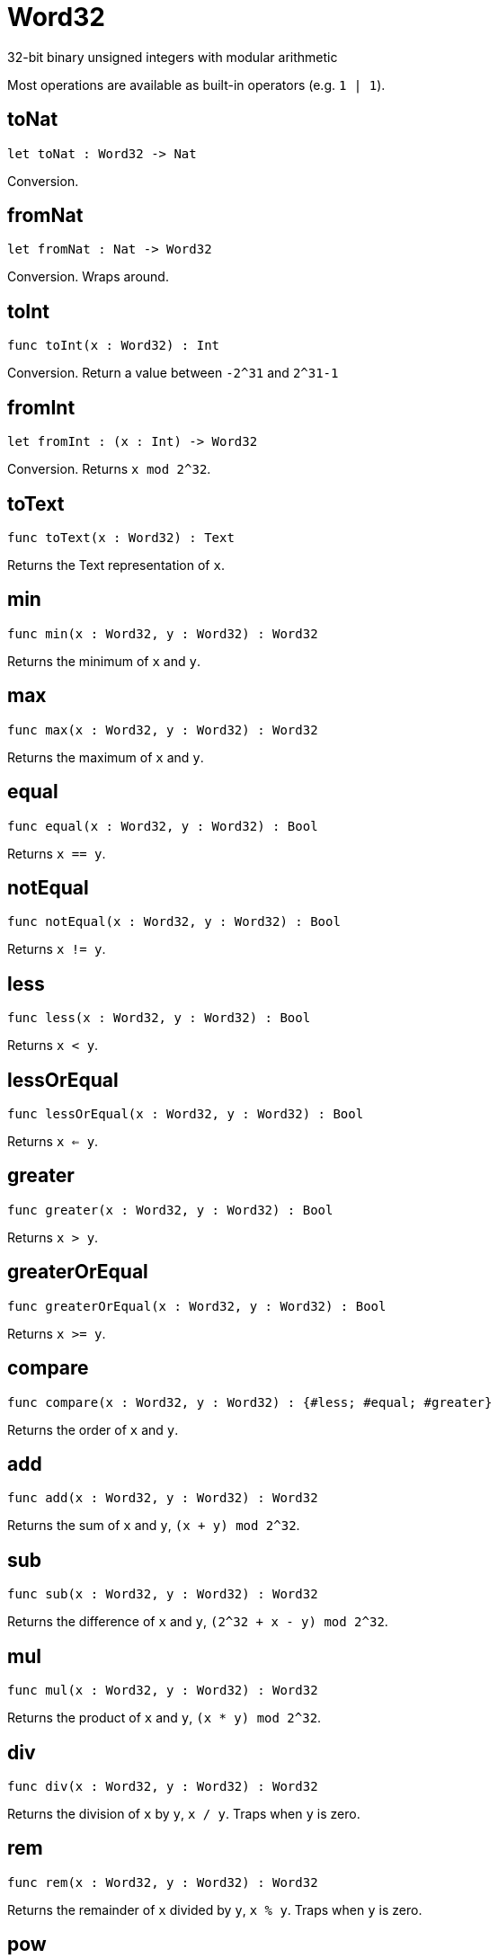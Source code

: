 [[module.Word32]]
= Word32

32-bit binary unsigned integers with modular arithmetic

Most operations are available as built-in operators (e.g. `1 | 1`).

[[toNat]]
== toNat

[source.no-repl,motoko,subs=+macros]
----
let toNat : Word32 -> Nat
----

Conversion.

[[fromNat]]
== fromNat

[source.no-repl,motoko,subs=+macros]
----
let fromNat : Nat -> Word32
----

Conversion. Wraps around.

[[toInt]]
== toInt

[source.no-repl,motoko,subs=+macros]
----
func toInt(x : Word32) : Int
----

Conversion. Return a value between `-2^31` and `2^31-1`

[[fromInt]]
== fromInt

[source.no-repl,motoko,subs=+macros]
----
let fromInt : (x : Int) -> Word32
----

Conversion. Returns `x mod 2^32`.

[[toText]]
== toText

[source.no-repl,motoko,subs=+macros]
----
func toText(x : Word32) : Text
----

Returns the Text representation of `x`.

[[min]]
== min

[source.no-repl,motoko,subs=+macros]
----
func min(x : Word32, y : Word32) : Word32
----

Returns the minimum of `x` and `y`.

[[max]]
== max

[source.no-repl,motoko,subs=+macros]
----
func max(x : Word32, y : Word32) : Word32
----

Returns the maximum of `x` and `y`.

[[equal]]
== equal

[source.no-repl,motoko,subs=+macros]
----
func equal(x : Word32, y : Word32) : Bool
----

Returns `x == y`.

[[notEqual]]
== notEqual

[source.no-repl,motoko,subs=+macros]
----
func notEqual(x : Word32, y : Word32) : Bool
----

Returns `x != y`.

[[less]]
== less

[source.no-repl,motoko,subs=+macros]
----
func less(x : Word32, y : Word32) : Bool
----

Returns `x < y`.

[[lessOrEqual]]
== lessOrEqual

[source.no-repl,motoko,subs=+macros]
----
func lessOrEqual(x : Word32, y : Word32) : Bool
----

Returns `x <= y`.

[[greater]]
== greater

[source.no-repl,motoko,subs=+macros]
----
func greater(x : Word32, y : Word32) : Bool
----

Returns `x > y`.

[[greaterOrEqual]]
== greaterOrEqual

[source.no-repl,motoko,subs=+macros]
----
func greaterOrEqual(x : Word32, y : Word32) : Bool
----

Returns `x >= y`.

[[compare]]
== compare

[source.no-repl,motoko,subs=+macros]
----
func compare(x : Word32, y : Word32) : {#less; #equal; #greater}
----

Returns the order of `x` and `y`.

[[add]]
== add

[source.no-repl,motoko,subs=+macros]
----
func add(x : Word32, y : Word32) : Word32
----

Returns the sum of `x` and `y`, `(x + y) mod 2^32`.

[[sub]]
== sub

[source.no-repl,motoko,subs=+macros]
----
func sub(x : Word32, y : Word32) : Word32
----

Returns the difference of `x` and `y`, `(2^32 + x - y) mod 2^32`.

[[mul]]
== mul

[source.no-repl,motoko,subs=+macros]
----
func mul(x : Word32, y : Word32) : Word32
----

Returns the product of `x` and `y`, `(x * y) mod 2^32`.

[[div]]
== div

[source.no-repl,motoko,subs=+macros]
----
func div(x : Word32, y : Word32) : Word32
----

Returns the division of `x` by `y`, `x / y`.
Traps when `y` is zero.

[[rem]]
== rem

[source.no-repl,motoko,subs=+macros]
----
func rem(x : Word32, y : Word32) : Word32
----

Returns the remainder of `x` divided by `y`, `x % y`.
Traps when `y` is zero.

[[pow]]
== pow

[source.no-repl,motoko,subs=+macros]
----
func pow(x : Word32, y : Word32) : Word32
----

Returns `x` to the power of `y`, `(x ** y) mod 2^32`.

[[bitnot]]
== bitnot

[source.no-repl,motoko,subs=+macros]
----
func bitnot(x : Word32, y : Word32) : Word32
----

Returns the bitwise negation of `x`, `^x`.

[[bitand]]
== bitand

[source.no-repl,motoko,subs=+macros]
----
func bitand(x : Word32, y : Word32) : Word32
----

Returns the bitwise and of `x` and `y`, `x & y`.

[[bitor]]
== bitor

[source.no-repl,motoko,subs=+macros]
----
func bitor(x : Word32, y : Word32) : Word32
----

Returns the bitwise or of `x` and `y`, `x \| y`.

[[bitxor]]
== bitxor

[source.no-repl,motoko,subs=+macros]
----
func bitxor(x : Word32, y : Word32) : Word32
----

Returns the bitwise exclusive or of `x` and `y`, `x ^ y`.

[[bitshiftLeft]]
== bitshiftLeft

[source.no-repl,motoko,subs=+macros]
----
func bitshiftLeft(x : Word32, y : Word32) : Word32
----

Returns the bitwise shift left of `x` by `y`, `x << y`.

[[bitshiftRight]]
== bitshiftRight

[source.no-repl,motoko,subs=+macros]
----
func bitshiftRight(x : Word32, y : Word32) : Word32
----

Returns the bitwise shift right of `x` by `y`, `x >> y`.

[[bitshiftRightSigned]]
== bitshiftRightSigned

[source.no-repl,motoko,subs=+macros]
----
func bitshiftRightSigned(x : Word32, y : Word32) : Word32
----

Returns the signed shift right of `x` by `y`, `x +>> y`.

[[bitrotLeft]]
== bitrotLeft

[source.no-repl,motoko,subs=+macros]
----
func bitrotLeft(x : Word32, y : Word32) : Word32
----

Returns the bitwise rotate left of `x` by `y`, `x <<> y`.

[[bitrotRight]]
== bitrotRight

[source.no-repl,motoko,subs=+macros]
----
func bitrotRight(x : Word32, y : Word32) : Word32
----

Returns the bitwise rotate right of `x` by `y`, `x <>> y`.

[[bittest]]
== bittest

[source.no-repl,motoko,subs=+macros]
----
func bittest(x : Word32, p : Nat) : Bool
----

Returns the value of bit `p mod 32` in `x`, `(x & 2^(p mod 32)) == 2^(p mod 32)`.

[[bitset]]
== bitset

[source.no-repl,motoko,subs=+macros]
----
func bitset(x : Word32, p : Nat) : Word32
----

Returns the value of setting bit `p mod 32` in `x` to `1`.

[[bitclear]]
== bitclear

[source.no-repl,motoko,subs=+macros]
----
func bitclear(x : Word32, p : Nat) : Word32
----

Returns the value of clearing bit `p mod 32` in `x` to `0`.

[[bitflip]]
== bitflip

[source.no-repl,motoko,subs=+macros]
----
func bitflip(x : Word32, p : Nat) : Word32
----

Returns the value of flipping bit `p mod 32` in `x`.

[[bitcountNonZero]]
== bitcountNonZero

[source.no-repl,motoko,subs=+macros]
----
let bitcountNonZero : (x : Word32) -> Word32
----

Returns the count of non-zero bits in `x`.

[[bitcountLeadingZero]]
== bitcountLeadingZero

[source.no-repl,motoko,subs=+macros]
----
let bitcountLeadingZero : (x : Word32) -> Word32
----

Returns the count of leading zero bits in `x`.

[[bitcountTrailingZero]]
== bitcountTrailingZero

[source.no-repl,motoko,subs=+macros]
----
let bitcountTrailingZero : (x : Word32) -> Word32
----

Returns the count of trailing zero bits in `x`.


